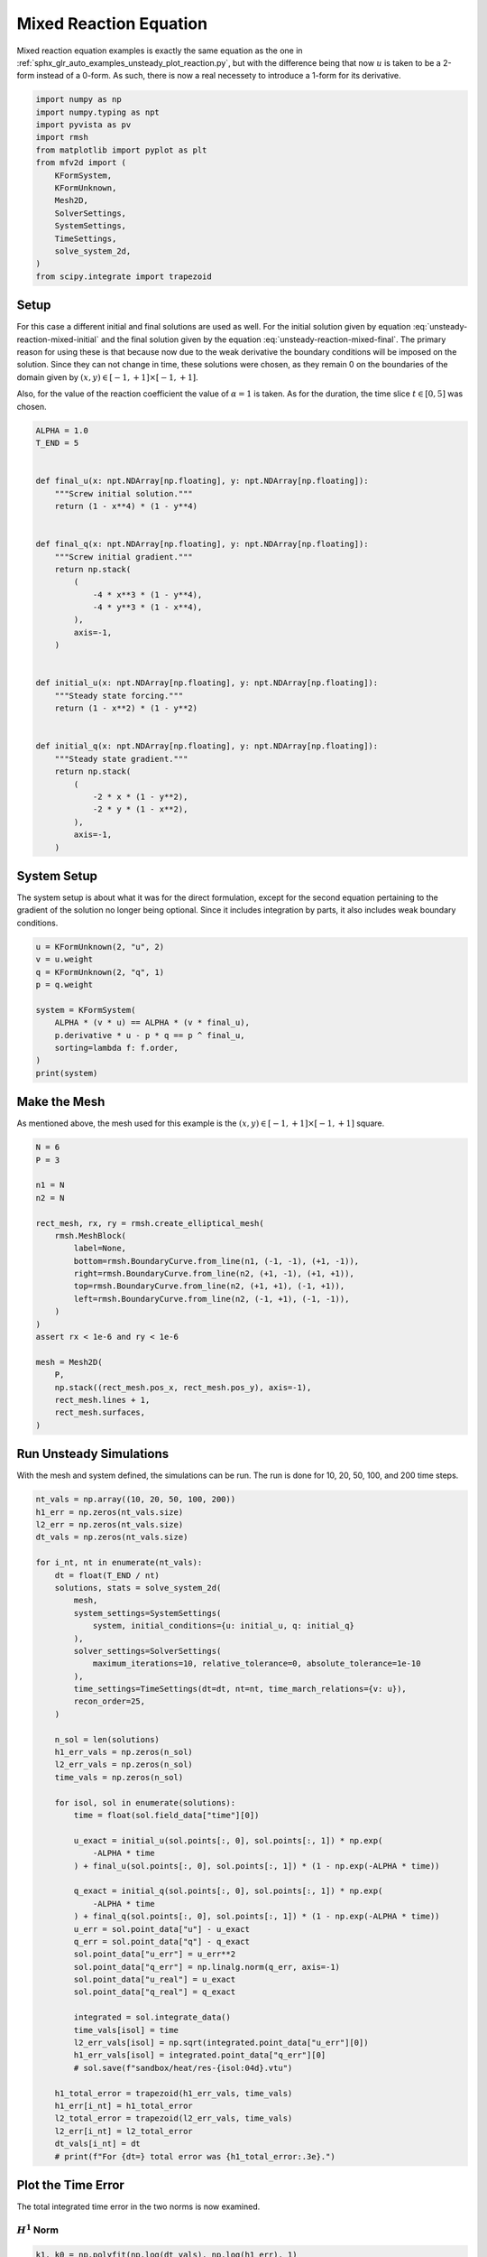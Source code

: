 
.. DO NOT EDIT.
.. THIS FILE WAS AUTOMATICALLY GENERATED BY SPHINX-GALLERY.
.. TO MAKE CHANGES, EDIT THE SOURCE PYTHON FILE:
.. "auto_examples/unsteady/plot_reaction_mixed.py"
.. LINE NUMBERS ARE GIVEN BELOW.

.. only:: html

    .. note::
        :class: sphx-glr-download-link-note

        :ref:`Go to the end <sphx_glr_download_auto_examples_unsteady_plot_reaction_mixed.py>`
        to download the full example code.

.. rst-class:: sphx-glr-example-title

.. _sphx_glr_auto_examples_unsteady_plot_reaction_mixed.py:


Mixed Reaction Equation
=======================

Mixed reaction equation examples is exactly the same equation as the one
in :ref:`sphx_glr_auto_examples_unsteady_plot_reaction.py`, but with the
difference being that now :math:`u` is taken to be a 2-form instead of a
0-form. As such, there is now a real necessety to introduce a 1-form for
its derivative.

.. GENERATED FROM PYTHON SOURCE LINES 11-28

.. code-block:: Python


    import numpy as np
    import numpy.typing as npt
    import pyvista as pv
    import rmsh
    from matplotlib import pyplot as plt
    from mfv2d import (
        KFormSystem,
        KFormUnknown,
        Mesh2D,
        SolverSettings,
        SystemSettings,
        TimeSettings,
        solve_system_2d,
    )
    from scipy.integrate import trapezoid








.. GENERATED FROM PYTHON SOURCE LINES 29-53

Setup
-----

For this case a different initial and final solutions are used as well.
For the initial solution given by equation :eq:`unsteady-reaction-mixed-initial` and
the final solution given by the equation :eq:`unsteady-reaction-mixed-final`.
The primary reason for using these is that because now due to the weak derivative
the boundary conditions will be imposed on the solution. Since they can not change in
time, these solutions were chosen, as they remain 0 on the boundaries of the domain
given by :math:`(x, y) \in [-1, +1] \times [-1, +1]`.

.. math::
    :label: unsteady-reaction-mixed-initial

    u_\mathrm{initial} = (1 - x^2) (1 - y^2)

.. math::
    :label: unsteady-reaction-mixed-final

    u_\mathrm{final} = (1 - x^4) (1 - y^4)

Also, for the value of the reaction coefficient the value of :math:`\alpha = 1` is
taken. As for the duration, the time slice :math:`t \in [0, 5]` was chosen.


.. GENERATED FROM PYTHON SOURCE LINES 54-92

.. code-block:: Python



    ALPHA = 1.0
    T_END = 5


    def final_u(x: npt.NDArray[np.floating], y: npt.NDArray[np.floating]):
        """Screw initial solution."""
        return (1 - x**4) * (1 - y**4)


    def final_q(x: npt.NDArray[np.floating], y: npt.NDArray[np.floating]):
        """Screw initial gradient."""
        return np.stack(
            (
                -4 * x**3 * (1 - y**4),
                -4 * y**3 * (1 - x**4),
            ),
            axis=-1,
        )


    def initial_u(x: npt.NDArray[np.floating], y: npt.NDArray[np.floating]):
        """Steady state forcing."""
        return (1 - x**2) * (1 - y**2)


    def initial_q(x: npt.NDArray[np.floating], y: npt.NDArray[np.floating]):
        """Steady state gradient."""
        return np.stack(
            (
                -2 * x * (1 - y**2),
                -2 * y * (1 - x**2),
            ),
            axis=-1,
        )









.. GENERATED FROM PYTHON SOURCE LINES 93-100

System Setup
------------

The system setup is about what it was for the direct formulation, except for the
second equation pertaining to the gradient of the solution no longer being optional.
Since it includes integration by parts, it also includes weak boundary conditions.


.. GENERATED FROM PYTHON SOURCE LINES 101-115

.. code-block:: Python



    u = KFormUnknown(2, "u", 2)
    v = u.weight
    q = KFormUnknown(2, "q", 1)
    p = q.weight

    system = KFormSystem(
        ALPHA * (v * u) == ALPHA * (v * final_u),
        p.derivative * u - p * q == p ^ final_u,
        sorting=lambda f: f.order,
    )
    print(system)





.. rst-class:: sphx-glr-script-out

 .. code-block:: none

    [q(1*)]^T  ([-1 * M(1) | (E(2, 1))^T @ M(1)]  [q(1)]   [<q, final_u>])
    [u(2*)]    ([        0 |               M(2)]  [u(2)] = [<u, final_u>])




.. GENERATED FROM PYTHON SOURCE LINES 116-122

Make the Mesh
-------------

As mentioned above, the mesh used for this example is the
:math:`(x, y) \in [-1, +1] \times [-1, +1]` square.


.. GENERATED FROM PYTHON SOURCE LINES 123-148

.. code-block:: Python


    N = 6
    P = 3

    n1 = N
    n2 = N

    rect_mesh, rx, ry = rmsh.create_elliptical_mesh(
        rmsh.MeshBlock(
            label=None,
            bottom=rmsh.BoundaryCurve.from_line(n1, (-1, -1), (+1, -1)),
            right=rmsh.BoundaryCurve.from_line(n2, (+1, -1), (+1, +1)),
            top=rmsh.BoundaryCurve.from_line(n2, (+1, +1), (-1, +1)),
            left=rmsh.BoundaryCurve.from_line(n2, (-1, +1), (-1, -1)),
        )
    )
    assert rx < 1e-6 and ry < 1e-6

    mesh = Mesh2D(
        P,
        np.stack((rect_mesh.pos_x, rect_mesh.pos_y), axis=-1),
        rect_mesh.lines + 1,
        rect_mesh.surfaces,
    )








.. GENERATED FROM PYTHON SOURCE LINES 149-154

Run Unsteady Simulations
------------------------

With the mesh and system defined, the simulations can be run. The run is done for
10, 20, 50, 100, and 200 time steps.

.. GENERATED FROM PYTHON SOURCE LINES 155-211

.. code-block:: Python


    nt_vals = np.array((10, 20, 50, 100, 200))
    h1_err = np.zeros(nt_vals.size)
    l2_err = np.zeros(nt_vals.size)
    dt_vals = np.zeros(nt_vals.size)

    for i_nt, nt in enumerate(nt_vals):
        dt = float(T_END / nt)
        solutions, stats = solve_system_2d(
            mesh,
            system_settings=SystemSettings(
                system, initial_conditions={u: initial_u, q: initial_q}
            ),
            solver_settings=SolverSettings(
                maximum_iterations=10, relative_tolerance=0, absolute_tolerance=1e-10
            ),
            time_settings=TimeSettings(dt=dt, nt=nt, time_march_relations={v: u}),
            recon_order=25,
        )

        n_sol = len(solutions)
        h1_err_vals = np.zeros(n_sol)
        l2_err_vals = np.zeros(n_sol)
        time_vals = np.zeros(n_sol)

        for isol, sol in enumerate(solutions):
            time = float(sol.field_data["time"][0])

            u_exact = initial_u(sol.points[:, 0], sol.points[:, 1]) * np.exp(
                -ALPHA * time
            ) + final_u(sol.points[:, 0], sol.points[:, 1]) * (1 - np.exp(-ALPHA * time))

            q_exact = initial_q(sol.points[:, 0], sol.points[:, 1]) * np.exp(
                -ALPHA * time
            ) + final_q(sol.points[:, 0], sol.points[:, 1]) * (1 - np.exp(-ALPHA * time))
            u_err = sol.point_data["u"] - u_exact
            q_err = sol.point_data["q"] - q_exact
            sol.point_data["u_err"] = u_err**2
            sol.point_data["q_err"] = np.linalg.norm(q_err, axis=-1)
            sol.point_data["u_real"] = u_exact
            sol.point_data["q_real"] = q_exact

            integrated = sol.integrate_data()
            time_vals[isol] = time
            l2_err_vals[isol] = np.sqrt(integrated.point_data["u_err"][0])
            h1_err_vals[isol] = integrated.point_data["q_err"][0]
            # sol.save(f"sandbox/heat/res-{isol:04d}.vtu")

        h1_total_error = trapezoid(h1_err_vals, time_vals)
        h1_err[i_nt] = h1_total_error
        l2_total_error = trapezoid(l2_err_vals, time_vals)
        l2_err[i_nt] = l2_total_error
        dt_vals[i_nt] = dt
        # print(f"For {dt=} total error was {h1_total_error:.3e}.")









.. GENERATED FROM PYTHON SOURCE LINES 212-219

Plot the Time Error
-------------------

The total integrated time error in the two norms is now examined.

:math:`H^1` Norm
~~~~~~~~~~~~~~~~

.. GENERATED FROM PYTHON SOURCE LINES 220-244

.. code-block:: Python


    k1, k0 = np.polyfit(np.log(dt_vals), np.log(h1_err), 1)
    k0 = np.exp(k0)

    fig, ax = plt.subplots(1, 1)
    ax.scatter(dt_vals, h1_err)
    ax.plot(
        dt_vals,
        k0 * dt_vals**k1,
        linestyle="dashed",
        label=f"${k0:.3g} \\cdot {{\\Delta t}}^{{{k1:+.3g}}}$",
    )
    ax.grid()
    ax.legend()
    ax.set(
        xlabel="$\\Delta t$",
        ylabel="$\\int \\varepsilon_{H^{1}} {dt}$",
        xscale="log",
        yscale="log",
    )
    ax.xaxis_inverted()
    fig.tight_layout()
    plt.show()




.. image-sg:: /auto_examples/unsteady/images/sphx_glr_plot_reaction_mixed_001.png
   :alt: plot reaction mixed
   :srcset: /auto_examples/unsteady/images/sphx_glr_plot_reaction_mixed_001.png
   :class: sphx-glr-single-img





.. GENERATED FROM PYTHON SOURCE LINES 245-247

:math:`L^2` Norm
~~~~~~~~~~~~~~~~

.. GENERATED FROM PYTHON SOURCE LINES 248-273

.. code-block:: Python


    k1, k0 = np.polyfit(np.log(dt_vals), np.log(l2_err), 1)
    k0 = np.exp(k0)

    fig, ax = plt.subplots(1, 1)
    ax.scatter(dt_vals, l2_err)
    ax.plot(
        dt_vals,
        k0 * dt_vals**k1,
        linestyle="dashed",
        label=f"${k0:.3g} \\cdot {{\\Delta t}}^{{{k1:+.3g}}}$",
    )
    ax.grid()
    ax.legend()
    ax.set(
        xlabel="$\\Delta t$",
        ylabel="$\\int \\varepsilon_{L^{1}} {dt}$",
        xscale="log",
        yscale="log",
    )
    ax.xaxis_inverted()
    fig.tight_layout()
    plt.show()





.. image-sg:: /auto_examples/unsteady/images/sphx_glr_plot_reaction_mixed_002.png
   :alt: plot reaction mixed
   :srcset: /auto_examples/unsteady/images/sphx_glr_plot_reaction_mixed_002.png
   :class: sphx-glr-single-img





.. GENERATED FROM PYTHON SOURCE LINES 274-278

Plot Solution's Evolution
-------------------------

With :mod:`pyvista` the unsteady solution can even be plotted.

.. GENERATED FROM PYTHON SOURCE LINES 279-291

.. code-block:: Python


    plotter = pv.Plotter(off_screen=True, window_size=(1600, 800))

    plotter.open_gif("unsteady-reaction-mixed-solution.gif", fps=30)

    for sol in solutions:
        sol.points[:, 2] = sol.point_data["u"]
        plotter.add_mesh(sol, scalars=None, name="solution", show_scalar_bar=False)
        plotter.add_text(f"time = {sol.field_data['time'][0]:.1f}", name="time")
        plotter.write_frame()

    plotter.close()



.. image-sg:: /auto_examples/unsteady/images/sphx_glr_plot_reaction_mixed_003.gif
   :alt: plot reaction mixed
   :srcset: /auto_examples/unsteady/images/sphx_glr_plot_reaction_mixed_003.gif
   :class: sphx-glr-single-img






.. rst-class:: sphx-glr-timing

   **Total running time of the script:** (1 minutes 32.578 seconds)


.. _sphx_glr_download_auto_examples_unsteady_plot_reaction_mixed.py:

.. only:: html

  .. container:: sphx-glr-footer sphx-glr-footer-example

    .. container:: sphx-glr-download sphx-glr-download-jupyter

      :download:`Download Jupyter notebook: plot_reaction_mixed.ipynb <plot_reaction_mixed.ipynb>`

    .. container:: sphx-glr-download sphx-glr-download-python

      :download:`Download Python source code: plot_reaction_mixed.py <plot_reaction_mixed.py>`

    .. container:: sphx-glr-download sphx-glr-download-zip

      :download:`Download zipped: plot_reaction_mixed.zip <plot_reaction_mixed.zip>`


.. only:: html

 .. rst-class:: sphx-glr-signature

    `Gallery generated by Sphinx-Gallery <https://sphinx-gallery.github.io>`_
